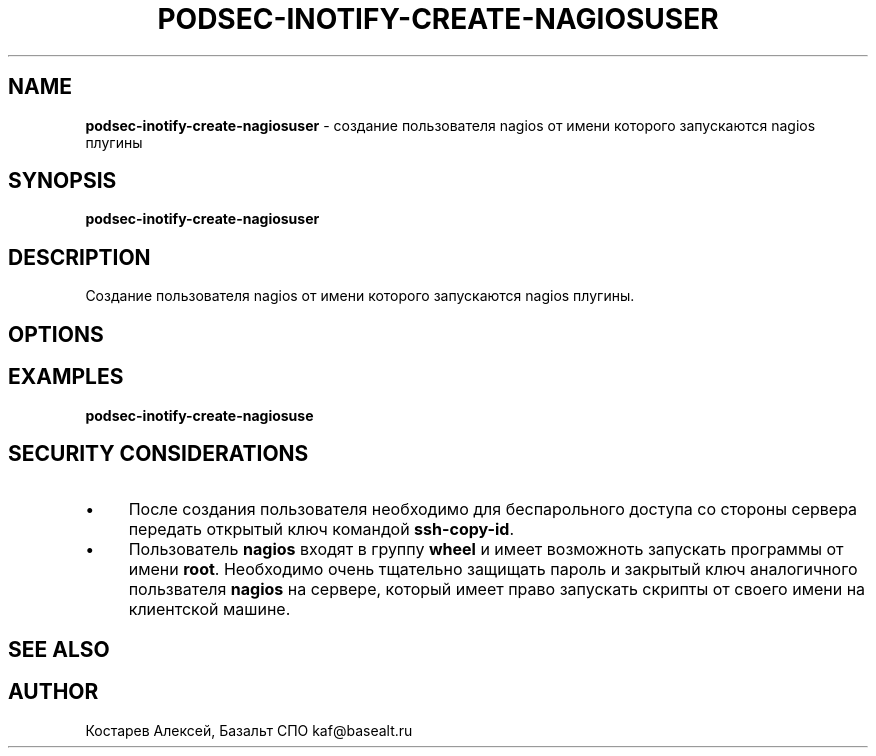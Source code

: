 .\" generated with Ronn/v0.7.3
.\" http://github.com/rtomayko/ronn/tree/0.7.3
.
.TH "PODSEC\-INOTIFY\-CREATE\-NAGIOSUSER" "1" "May 2023" "" ""
.
.SH "NAME"
\fBpodsec\-inotify\-create\-nagiosuser\fR \- создание пользователя nagios от имени которого запускаются nagios плугины
.
.SH "SYNOPSIS"
\fBpodsec\-inotify\-create\-nagiosuser\fR
.
.SH "DESCRIPTION"
Создание пользователя nagios от имени которого запускаются nagios плугины\.
.
.SH "OPTIONS"
.
.SH "EXAMPLES"
\fBpodsec\-inotify\-create\-nagiosuse\fR
.
.SH "SECURITY CONSIDERATIONS"
.
.IP "\(bu" 4
После создания пользователя необходимо для беспарольного доступа со стороны сервера передать открытый ключ командой \fBssh\-copy\-id\fR\.
.
.IP "\(bu" 4
Пользователь \fBnagios\fR входят в группу \fBwheel\fR и имеет возможноть запускать программы от имени \fBroot\fR\. Необходимо очень тщательно защищать пароль и закрытый ключ аналогичного пользвателя \fBnagios\fR на сервере, который имеет право запускать скрипты от своего имени на клиентской машине\.
.
.IP "" 0
.
.SH "SEE ALSO"
.
.SH "AUTHOR"
Костарев Алексей, Базальт СПО kaf@basealt\.ru
